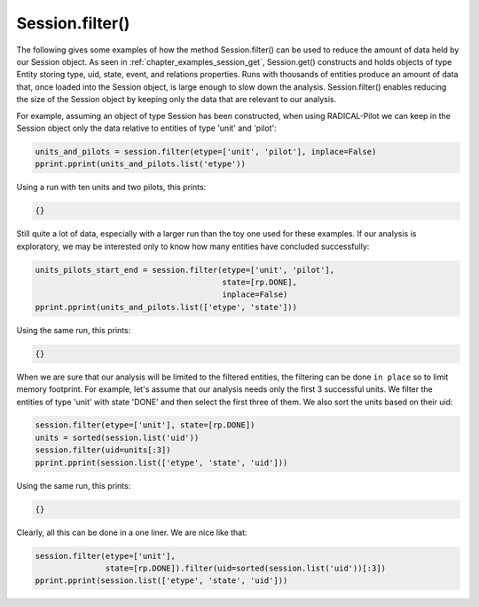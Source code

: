 .. _chapter_examples_session_filter:

================
Session.filter()
================

The following gives some examples of how the method Session.filter() can be
used to reduce the amount of data held by our Session object. As seen in
:ref:`chapter_examples_session_get`, Session.get() constructs and holds
objects of type Entity storing type, uid, state, event, and relations
properties. Runs with thousands of entities produce an amount of data
that, once loaded into the Session object, is large enough to slow down
the analysis. Session.filter() enables reducing the size of the Session
object by keeping only the data that are relevant to our analysis.

For example, assuming an object of type Session has been constructed, when
using RADICAL-Pilot we can keep in the Session object only the data relative
to entities of type 'unit' and 'pilot':

.. code-block:: python

    units_and_pilots = session.filter(etype=['unit', 'pilot'], inplace=False)
    pprint.pprint(units_and_pilots.list('etype'))

Using a run with ten units and two pilots, this prints:

.. code-block:: python

    {}

Still quite a lot of data, especially with a larger run than the toy one used
for these examples. If our analysis is exploratory, we may be interested only
to know how many entities have concluded successfully:

.. code-block:: python

    units_pilots_start_end = session.filter(etype=['unit', 'pilot'],
                                            state=[rp.DONE],
                                            inplace=False)
    pprint.pprint(units_and_pilots.list(['etype', 'state']))

Using the same run, this prints:

.. code-block:: python

    {}

When we are sure that our analysis will be limited to the filtered
entities, the filtering can be done ``in place`` so to limit memory footprint.
For example, let's assume that our analysis needs only the first 3
successful units. We filter the entities of type 'unit' with state 'DONE'
and then select the first three of them. We also sort the units based on
their uid:

.. code-block:: python

    session.filter(etype=['unit'], state=[rp.DONE])
    units = sorted(session.list('uid'))
    session.filter(uid=units[:3])
    pprint.pprint(session.list(['etype', 'state', 'uid']))

Using the same run, this prints:

.. code-block:: python

    {}

Clearly, all this can be done in a one liner. We are nice like that:

.. code-block:: python

    session.filter(etype=['unit'],
                   state=[rp.DONE]).filter(uid=sorted(session.list('uid'))[:3])
    pprint.pprint(session.list(['etype', 'state', 'uid']))
